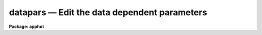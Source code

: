 datapars — Edit the data dependent parameters
=============================================

**Package: apphot**

.. raw:: html

  <BODY>
  <TABLE WIDTH="100%" BORDER=0><TR>
  <TD ALIGN=LEFT><FONT SIZE=4>
  <B>datapars (May00)</B></FONT></TD>
  <TD ALIGN=CENTER><FONT SIZE=4>
  <B>noao.digiphot.apphot</B>
  </FONT></TD>
  <TD ALIGN=RIGHT><FONT SIZE=4>
  <B>datapars (May00)</B></FONT></TD>
  </TR></TABLE><P>
  <TITLE>datapars</TITLE>
  <UL>
  </UL>
  <H2><A NAME="s_name">NAME</A></H2>
  <! BeginSection: 'NAME'>
  <UL>
  datapars -- edit the data dependent parameters
  </UL>
  <! EndSection:   'NAME'>
  <H2><A NAME="s_usage">USAGE</A></H2>
  <! BeginSection: 'USAGE'>
  <UL>
  datapars
  </UL>
  <! EndSection:   'USAGE'>
  <H2><A NAME="s_parameters">PARAMETERS</A></H2>
  <! BeginSection: 'PARAMETERS'>
  <UL>
  <DL>
  <DT><B><A NAME="l_scale">scale = 1.0</A></B></DT>
  <! Sec='PARAMETERS' Level=0 Label='scale' Line='scale = 1.0'>
  <DD>The scale of the image in user units, e.g arcseconds per pixel.
  All APPHOT distance dependent parameters are assumed to be in units of scale.
  If scale = 1.0 these parameters are assumed to be in units of pixels.
  Most APPHOT users should leave scale set to 1.0 unless they intend to
  compare their aperture photometry results directly with data 
  in the literature.
  </DD>
  </DL>
  <DL>
  <DT><B><A NAME="l_fwhmpsf">fwhmpsf = 2.5 (scale units)</A></B></DT>
  <! Sec='PARAMETERS' Level=0 Label='fwhmpsf' Line='fwhmpsf = 2.5 (scale units)'>
  <DD>The full-width at half-maximum of the point spread function in scale units.
  The DAOFIND, FITPSF and WPHOT tasks and the "<TT>gauss</TT>" and "<TT>ofilter</TT>" centering
  algorithms depend on the value of fwhmpsf. APPHOT users can either determine
  a value for fwhmpsf using an external task such as IMEXAMINE, or make use of
  the interactive capabilities of the APPHOT tasks to set and store it.
  </DD>
  </DL>
  <DL>
  <DT><B><A NAME="l_emission">emission = yes</A></B></DT>
  <! Sec='PARAMETERS' Level=0 Label='emission' Line='emission = yes'>
  <DD>The features to be measured are above sky. By default the APPHOT package
  considers all features to be emission features. However all the package tasks
  measure absorption features if emission is set to no.
  </DD>
  </DL>
  <DL>
  <DT><B><A NAME="l_sigma">sigma = INDEF</A></B></DT>
  <! Sec='PARAMETERS' Level=0 Label='sigma' Line='sigma = INDEF'>
  <DD>The standard deviation of the sky pixels. The DAOFIND task and the "<TT>constant</TT>"
  sky fitting algorithm error estimate depend on the value of sigma. APPHOT
  users should set sigma to a value which is representative of the noise
  in the sky background.
  </DD>
  </DL>
  <DL>
  <DT><B><A NAME="l_datamin">datamin = INDEF</A></B></DT>
  <! Sec='PARAMETERS' Level=0 Label='datamin' Line='datamin = INDEF'>
  <DD>The minimum good pixel value. Datamin defaults to -MAX_REAL, the minimum
  floating point number supported by the host computer.  APPHOT users should
  set this parameter if they wish to remove bad data from the sky pixel
  distribution before the sky is fit or if they wish to flag stars with
  bad data in the centering and / or photometry apertures.
  </DD>
  </DL>
  <DL>
  <DT><B><A NAME="l_datamax">datamax = INDEF</A></B></DT>
  <! Sec='PARAMETERS' Level=0 Label='datamax' Line='datamax = INDEF'>
  <DD>The maximum good pixel value. Datamax defaults to MAX_REAL the maximum
  floating point number supported by the host computer.
  APPHOT users should set this parameter if they wish to flag
  saturated stars or stars with bad data in the centering and / or
  photometry apertures.
  </DD>
  </DL>
  <DL>
  <DT><B><A NAME="l_noise">noise = "<TT>poisson</TT>"</A></B></DT>
  <! Sec='PARAMETERS' Level=0 Label='noise' Line='noise = "poisson"'>
  <DD>The noise model used to estimate the uncertainties in the computed APPHOT
  magnitudes. The options are the following:
  <DL>
  <DT><B><A NAME="l_poisson">poisson</A></B></DT>
  <! Sec='PARAMETERS' Level=1 Label='poisson' Line='poisson'>
  <DD>Poisson statistics in the object and the sky background are used to estimate
  the error in the object measurement.  There are two components to the sky 
  noise measurement the sky noise in the object aperture and the mean error
  in the estimated sky value.
  </DD>
  </DL>
  <DL>
  <DT><B><A NAME="l_constant">constant</A></B></DT>
  <! Sec='PARAMETERS' Level=1 Label='constant' Line='constant'>
  <DD>The standard deviation of the sky background is used to estimate the
  error in the object measurement.  There are two components to the error
  estimate the sky noise in the object aperture and the mean error in the
  estimated sky value.
  </DD>
  </DL>
  <P>
  Most APPHOT users should use the Poisson model appropriate for CCD detectors.
  APPHOT users should also be aware that one or other of the parameters
  gain or epadu must be set correctly in order to compute the magnitude
  errors correctly.
  </DD>
  </DL>
  <DL>
  <DT><B><A NAME="l_ccdread">ccdread = "<TT></TT>"</A></B></DT>
  <! Sec='PARAMETERS' Level=0 Label='ccdread' Line='ccdread = ""'>
  <DD>The image header keyword defining the readout noise parameter whose units are
  assumed to be electrons.
  </DD>
  </DL>
  <DL>
  <DT><B><A NAME="l_gain">gain = "<TT></TT>"</A></B></DT>
  <! Sec='PARAMETERS' Level=0 Label='gain' Line='gain = ""'>
  <DD>The image header keyword defining the gain parameter whose units are assumed
  to be electrons per adu.
  </DD>
  </DL>
  <DL>
  <DT><B><A NAME="l_readnoise">readnoise = 0.0</A></B></DT>
  <! Sec='PARAMETERS' Level=0 Label='readnoise' Line='readnoise = 0.0'>
  <DD>The readout noise of the image in electrons.  APPHOT users should set this
  parameter or the ccdread parameter to its correct value before running any
  of the APPHOT tasks.
  </DD>
  </DL>
  <DL>
  <DT><B><A NAME="l_epadu">epadu = 1.0</A></B></DT>
  <! Sec='PARAMETERS' Level=0 Label='epadu' Line='epadu = 1.0'>
  <DD>The gain in electrons per adu.  APPHOT users should set epadu or ain to its
  correct value before running any of the APPHOT tasks in order to insure that
  the magnitude error estimates are correct.
  </DD>
  </DL>
  <DL>
  <DT><B><A NAME="l_exposure">exposure = "<TT></TT>"</A></B></DT>
  <! Sec='PARAMETERS' Level=0 Label='exposure' Line='exposure = ""'>
  <DD>The image header exposure time keyword. The time units are arbitrary but
  must be consistent for any list of images whose magnitudes are to be compared.
  The computed magnitudes are normalized to 1 timeunit.  Setting the exposure
  parameter will greatly simplify  future reduction steps. The value of exposure
  is recorded in the APPHOT output file.
  </DD>
  </DL>
  <DL>
  <DT><B><A NAME="l_airmass">airmass = "<TT></TT>"</A></B></DT>
  <! Sec='PARAMETERS' Level=0 Label='airmass' Line='airmass = ""'>
  <DD>The image header airmass keyword.  The airmass parameter is not used
  directly by APPHOT but the airmass value is stored in the output file
  and its presence there will simplify future calibration steps.
  </DD>
  </DL>
  <DL>
  <DT><B><A NAME="l_filter">filter = "<TT></TT>"</A></B></DT>
  <! Sec='PARAMETERS' Level=0 Label='filter' Line='filter = ""'>
  <DD>The image header filter id keyword.  The filter parameter is not used
  directly by APPHOT but the filter id is stored in the output file
  and its presence there will simplify future calibration steps.
  </DD>
  </DL>
  <DL>
  <DT><B><A NAME="l_obstime">obstime = "<TT></TT>"</A></B></DT>
  <! Sec='PARAMETERS' Level=0 Label='obstime' Line='obstime = ""'>
  <DD>The image header time of observation keyword. The obstime parameter is not used
  directly by APPHOT but the obstime value is stored in the output file
  and its presence there will simplify future calibration steps.
  </DD>
  </DL>
  <DL>
  <DT><B><A NAME="l_itime">itime = 1.0</A></B></DT>
  <! Sec='PARAMETERS' Level=0 Label='itime' Line='itime = 1.0'>
  <DD>The exposure time for the image in arbitrary units. The APPHOT magnitudes are
  normalized to 1 timeunit  using the value of exposure in the image header
  if exposure is defined or the value of itime.
  </DD>
  </DL>
  <DL>
  <DT><B><A NAME="l_xairmass">xairmass = INDEF</A></B></DT>
  <! Sec='PARAMETERS' Level=0 Label='xairmass' Line='xairmass = INDEF'>
  <DD>The airmass value.  The airmass is read from the image header if airmass
  is defined  or from xairmass. The airmass value is stored in the APPHOT
  output files.
  </DD>
  </DL>
  <DL>
  <DT><B><A NAME="l_ifilter">ifilter = "<TT>INDEF</TT>"</A></B></DT>
  <! Sec='PARAMETERS' Level=0 Label='ifilter' Line='ifilter = "INDEF"'>
  <DD>The filter id string. The filter id is read from the image header if filter
  is defined otherwise from ifilter. The filter id is stored in the APPHOT
  output files.
  </DD>
  </DL>
  <DL>
  <DT><B><A NAME="l_otime">otime = "<TT>INDEF</TT>"</A></B></DT>
  <! Sec='PARAMETERS' Level=0 Label='otime' Line='otime = "INDEF"'>
  <DD>The value of the time of observation. The time of observation is read from
  the image header if obstime is defined otherwise from otime. The time of
  observation is stored in the APPHOT output files.
  </DD>
  </DL>
  </UL>
  <! EndSection:   'PARAMETERS'>
  <H2><A NAME="s_description">DESCRIPTION</A></H2>
  <! BeginSection: 'DESCRIPTION'>
  <UL>
  <I>Datapars</I> sets the image data dependent parameters. These parameters are
  functions, of the instrument optics, the noise characteristics and range of
  linearity of the detector, and the observing conditions. Many of the
  centering, sky fitting, and photometry algorithm parameters in the CENTERPARS,
  FITSKYPARS and PHOTPARS  parameter sets scale with the data dependent
  parameters.
  <P>
  The parameter <I>scale</I> sets the scale of the apertures used by the
  centering, sky fitting and photometry algorithms.  Scale converts radial
  distance measurements in pixel units to radial distance measurements in
  scale units. The APPHOT parameters, cbox, maxshift, rclean and rclip
  in the CENTERPARS parameter set; annulus, dannulus, and rgrow in
  the FITSKYPARS parameter set; and apertures in the PHOTPARS
  parameter set are expressed in units of the scale. The scale parameter is
  useful in cases where the observations are to be compared to published
  aperture photometry measurements in the literature.
  <P>
  The parameter <I>fwhmpsf</I> defines the full-width at half-maximum of the
  stellar point spread function.  Most APPHOT tasks and algorithms do not 
  require this parameter. The exceptions are the DAOFIND task, the centering
  algorithms "<TT>gauss</TT>" and "<TT>ofilter</TT>", the FITPSF task, and the WPHOT task.
  <P>
  By setting the <I>scale</I> and <I>fwhmpsf</I> appropriately the aperture
  sizes and radial distances may be  expressed in terms of the half-width
  at half-maximum of the stellar point spread function.  The way to do this
  is to define the scale parameter in units of the number of half-width at
  half-maximum per pixel, set the fwhmpsf parameter to 2.0, and then
  set the remaining scale dependent centering, sky fitting and photometry
  algorithm parameters in CENTERPARS, FITSKYPARS and PHOTPARS to
  appropriate values in units of the half-width at half-maximum of the
  point-spread function. Once an optimum set of algorithm parameters is
  chosen, the user need only alter the DATAPARS scale parameter before
  executing an APPHOT task on a new image.
  <P>
  If  <I>emission</I> is "<TT>yes</TT>", the features to be measured are assumed to be
  above sky. By default the APPHOT package considers all measurements to
  be measurements of emission features. In most cases APPHOT users should
  leave emission set to "<TT>yes</TT>".
  <P>
  The parameter <I>sigma</I> estimates the standard deviation of the sky
  background pixels. The star finding algorithm in DAOFIND uses sigma
  and the <I>findpars.threshold</I> parameter to define the stellar
  detection threshold in adu. The centering algorithms uses sigma,
  1) with the <I>centerpars.kclean</I> parameter to define deviant pixels
  if <I>centerpars.clean</I> is enabled; 2) to estimate the signal to
  noise ratio in the centering box; 3) and with the <I>centerpars.cthreshold</I>
  parameter to define the lower intensity limit for the pixels to be used
  for centering.  If sigma is undefined or &lt;= 0.0 1) no cleaning is performed
  regardless of the value of centerpars.clean; 2) the background
  noise in the centering box is assumed to be 0; and 3) default cutoff
  intensity intensity is used for centering. 
  <P>
  The <I>datamin</I> and <I>datamax</I> parameters define the  good data range.
  If datamin or datamax are defined bad data is removed from the sky pixel
  distribution before the sky is fit, data containing bad pixels in the 
  photometry apertures is flagged, and the corresponding aperture photometry
  magnitudes are set to INDEF. APPHOT users should set datamin and datamax
  to appropriate values before running the APPHOT tasks.
  <P>
  Two noise models are available "<TT>constant</TT>" and "<TT>poisson</TT>". If <I>noise</I> =
  constant, the total noise is assumed to be due to noise in the sky background
  alone. If <I>noise</I> = poisson, the total noise includes Poisson noise from
  the object and the sky noise. 
  <P>
  The parameters <I>gain</I> and <I>epadu</I> define the image gain.
  The gain parameter specifies which keyword in the image header contains
  the gain value. If gain is undefined or not present in the image header
  the value of epadu is used.  Epadu must be in units of electrons per adu.
  APPHOT users should set either gain or epadu before running any 
  APPHOT tasks to insure the magnitude error computations are correct.
  <P>
  The two parameters <I>ccdread</I> and <I>readnoise</I> define the image
  readout noise.  The ccdread parameter specifies which keyword in the
  image header contains the readout noise value. If ccdread is undefined or
  not present in the image header the value of readnoise is used.
  Readnoise is assumed to be in units of electrons.
  APPHOT users should set either ccdread or readnoise before running any 
  APPHOT tasks to insure the magnitude error computations are correct.
  <P>
  The magnitudes are normalized to an exposure time of 1 timeunit using
  the value of the exposure time in the image header parameter <I>exposure</I>
  or <I>itime</I>. If exposure is undefined or not present in the image header
  the value of itime is used. Itime can be in arbitrary units.
  Setting either exposure or itime will simplify future analysis steps.
  <P>
  The parameters <I>airmass</I> and <I>xairmass</I> define the airmass
  of the observation. The airmass parameter specifies which keyword in the
  image header contains the airmass value. If airmass is undefined or
  not present in the image header the value of xairmass is used.
  The airmass values are not used in any APPHOT computations, however their
  presence in the APPHOT output files will simplify future reduction steps. 
  <P>
  The parameters <I>filter</I> and <I>ifilter</I> define the filter
  of the observation. The filter parameter specifies which keyword in the
  image header contains the filter id. If filter is undefined or not present
  in the image header the value of ifilter is used. The filter id values are
  not used in any APPHOT computations, however their presence in the APPHOT
  output files can will simplify future reduction steps. 
  <P>
  The parameters <I>obstime</I> and <I>otime</I> define the time 
  of the observation (e.g. UT). The obstime parameter specifies which keyword
  in the image header contains the time stamp of the observation. If obstime is
  undefined or not present in the image header the value of otime is used.
  The time of observations values are not used in any APPHOT 
  computations, however their presence in the APPHOT output files can
  greatly simplify future reduction steps. 
  <P>
  </UL>
  <! EndSection:   'DESCRIPTION'>
  <H2><A NAME="s_examples">EXAMPLES</A></H2>
  <! BeginSection: 'EXAMPLES'>
  <UL>
  <P>
  1. List the data dependent parameters.
  <P>
  <PRE>
  	ap&gt; lpar datapars
  </PRE>
  <P>
  2. Edit the data dependent parameters.
  <P>
  <PRE>
  	ap&gt; datapars
  </PRE>
  <P>
  3. Edit the DATAPARS parameters from within the PHOT task.
  <P>
  <PRE>
      da&gt; epar phot
  <P>
  	... edit a few parameters
  <P>
  	... move to the datapars parameter and type :e
  <P>
  	... edit the datapars parameters and type :wq
  <P>
  	... finish editing the phot parameters and type :wq
  </PRE>
  <P>
  4. Save the current DATAPARS parameter set in a text file datnite1.par.
  This can also be done from inside a higher level task as in the
  previous example.
  <P>
  <PRE>
      da&gt; datapars
  <P>
  	... edit a few parameters
  <P>
  	... type ":w datnite1.par"  from within epar
  </PRE>
  <P>
  </UL>
  <! EndSection:   'EXAMPLES'>
  <H2><A NAME="s_time_requirements">TIME REQUIREMENTS</A></H2>
  <! BeginSection: 'TIME REQUIREMENTS'>
  <UL>
  <P>
  </UL>
  <! EndSection:   'TIME REQUIREMENTS'>
  <H2><A NAME="s_bugs">BUGS</A></H2>
  <! BeginSection: 'BUGS'>
  <UL>
  <P>
  </UL>
  <! EndSection:   'BUGS'>
  <H2><A NAME="s_see_also">SEE ALSO</A></H2>
  <! BeginSection: 'SEE ALSO'>
  <UL>
  epar,lpar,daofind,center,fitsky,phot,wphot,polyphot,radprof,fitpsf
  </UL>
  <! EndSection:    'SEE ALSO'>
  
  <! Contents: 'NAME' 'USAGE' 'PARAMETERS' 'DESCRIPTION' 'EXAMPLES' 'TIME REQUIREMENTS' 'BUGS' 'SEE ALSO'  >
  
  </BODY>
  </HTML>